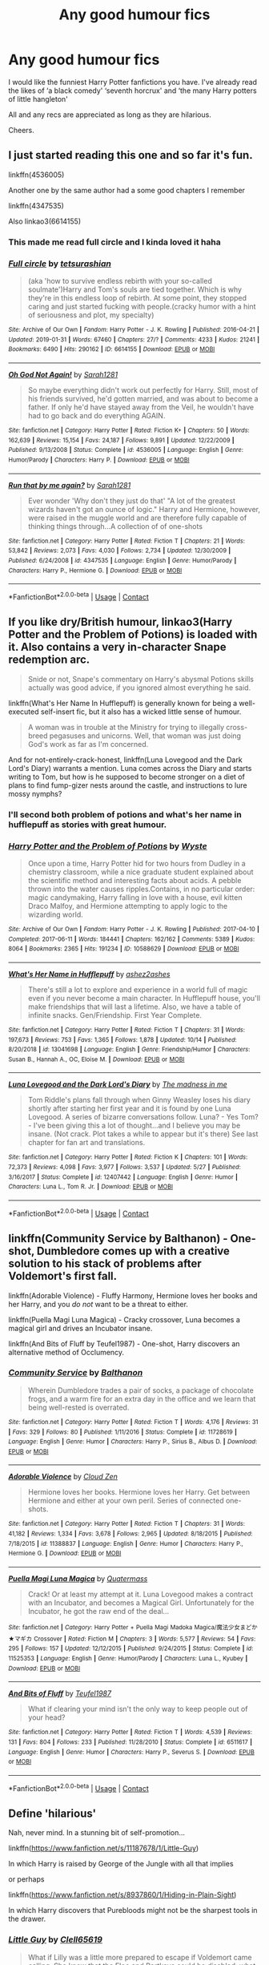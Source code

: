 #+TITLE: Any good humour fics

* Any good humour fics
:PROPERTIES:
:Author: lalalegion
:Score: 10
:DateUnix: 1603916163.0
:DateShort: 2020-Oct-28
:FlairText: Recommendation
:END:
I would like the funniest Harry Potter fanfictions you have. I've already read the likes of ‘a black comedy' ‘seventh horcrux' and ‘the many Harry potters of little hangleton'

All and any recs are appreciated as long as they are hilarious.

Cheers.


** I just started reading this one and so far it's fun.

linkffn(4536005)

Another one by the same author had a some good chapters I remember

linkffn(4347535)

Also linkao3(6614155)
:PROPERTIES:
:Author: edible_paint
:Score: 4
:DateUnix: 1603917746.0
:DateShort: 2020-Oct-29
:END:

*** This made me read full circle and I kinda loved it haha
:PROPERTIES:
:Author: kalondev
:Score: 2
:DateUnix: 1605677418.0
:DateShort: 2020-Nov-18
:END:


*** [[https://archiveofourown.org/works/6614155][*/Full circle/*]] by [[https://www.archiveofourown.org/users/tetsurashian/pseuds/tetsurashian][/tetsurashian/]]

#+begin_quote
  (aka 'how to survive endless rebirth with your so-called soulmate')Harry and Tom's souls are tied together. Which is why they're in this endless loop of rebirth. At some point, they stopped caring and just started fucking with people.(cracky humor with a hint of seriousness and plot, my specialty)
#+end_quote

^{/Site/:} ^{Archive} ^{of} ^{Our} ^{Own} ^{*|*} ^{/Fandom/:} ^{Harry} ^{Potter} ^{-} ^{J.} ^{K.} ^{Rowling} ^{*|*} ^{/Published/:} ^{2016-04-21} ^{*|*} ^{/Updated/:} ^{2019-01-31} ^{*|*} ^{/Words/:} ^{67460} ^{*|*} ^{/Chapters/:} ^{27/?} ^{*|*} ^{/Comments/:} ^{4233} ^{*|*} ^{/Kudos/:} ^{21241} ^{*|*} ^{/Bookmarks/:} ^{6490} ^{*|*} ^{/Hits/:} ^{290162} ^{*|*} ^{/ID/:} ^{6614155} ^{*|*} ^{/Download/:} ^{[[https://archiveofourown.org/downloads/6614155/Full%20circle.epub?updated_at=1602591068][EPUB]]} ^{or} ^{[[https://archiveofourown.org/downloads/6614155/Full%20circle.mobi?updated_at=1602591068][MOBI]]}

--------------

[[https://www.fanfiction.net/s/4536005/1/][*/Oh God Not Again!/*]] by [[https://www.fanfiction.net/u/674180/Sarah1281][/Sarah1281/]]

#+begin_quote
  So maybe everything didn't work out perfectly for Harry. Still, most of his friends survived, he'd gotten married, and was about to become a father. If only he'd have stayed away from the Veil, he wouldn't have had to go back and do everything AGAIN.
#+end_quote

^{/Site/:} ^{fanfiction.net} ^{*|*} ^{/Category/:} ^{Harry} ^{Potter} ^{*|*} ^{/Rated/:} ^{Fiction} ^{K+} ^{*|*} ^{/Chapters/:} ^{50} ^{*|*} ^{/Words/:} ^{162,639} ^{*|*} ^{/Reviews/:} ^{15,154} ^{*|*} ^{/Favs/:} ^{24,187} ^{*|*} ^{/Follows/:} ^{9,891} ^{*|*} ^{/Updated/:} ^{12/22/2009} ^{*|*} ^{/Published/:} ^{9/13/2008} ^{*|*} ^{/Status/:} ^{Complete} ^{*|*} ^{/id/:} ^{4536005} ^{*|*} ^{/Language/:} ^{English} ^{*|*} ^{/Genre/:} ^{Humor/Parody} ^{*|*} ^{/Characters/:} ^{Harry} ^{P.} ^{*|*} ^{/Download/:} ^{[[http://www.ff2ebook.com/old/ffn-bot/index.php?id=4536005&source=ff&filetype=epub][EPUB]]} ^{or} ^{[[http://www.ff2ebook.com/old/ffn-bot/index.php?id=4536005&source=ff&filetype=mobi][MOBI]]}

--------------

[[https://www.fanfiction.net/s/4347535/1/][*/Run that by me again?/*]] by [[https://www.fanfiction.net/u/674180/Sarah1281][/Sarah1281/]]

#+begin_quote
  Ever wonder 'Why don't they just do that' "A lot of the greatest wizards haven't got an ounce of logic." Harry and Hermione, however, were raised in the muggle world and are therefore fully capable of thinking things through...A collection of of one-shots
#+end_quote

^{/Site/:} ^{fanfiction.net} ^{*|*} ^{/Category/:} ^{Harry} ^{Potter} ^{*|*} ^{/Rated/:} ^{Fiction} ^{T} ^{*|*} ^{/Chapters/:} ^{21} ^{*|*} ^{/Words/:} ^{53,842} ^{*|*} ^{/Reviews/:} ^{2,073} ^{*|*} ^{/Favs/:} ^{4,030} ^{*|*} ^{/Follows/:} ^{2,734} ^{*|*} ^{/Updated/:} ^{12/30/2009} ^{*|*} ^{/Published/:} ^{6/24/2008} ^{*|*} ^{/id/:} ^{4347535} ^{*|*} ^{/Language/:} ^{English} ^{*|*} ^{/Genre/:} ^{Humor/Parody} ^{*|*} ^{/Characters/:} ^{Harry} ^{P.,} ^{Hermione} ^{G.} ^{*|*} ^{/Download/:} ^{[[http://www.ff2ebook.com/old/ffn-bot/index.php?id=4347535&source=ff&filetype=epub][EPUB]]} ^{or} ^{[[http://www.ff2ebook.com/old/ffn-bot/index.php?id=4347535&source=ff&filetype=mobi][MOBI]]}

--------------

*FanfictionBot*^{2.0.0-beta} | [[https://github.com/FanfictionBot/reddit-ffn-bot/wiki/Usage][Usage]] | [[https://www.reddit.com/message/compose?to=tusing][Contact]]
:PROPERTIES:
:Author: FanfictionBot
:Score: 1
:DateUnix: 1603917764.0
:DateShort: 2020-Oct-29
:END:


** If you like dry/British humour, linkao3(Harry Potter and the Problem of Potions) is loaded with it. Also contains a very in-character Snape redemption arc.

#+begin_quote
  Snide or not, Snape's commentary on Harry's abysmal Potions skills actually was good advice, if you ignored almost everything he said.
#+end_quote

linkffn(What's Her Name In Hufflepuff) is generally known for being a well-executed self-insert fic, but it also has a wicked little sense of humour.

#+begin_quote
  A woman was in trouble at the Ministry for trying to illegally cross-breed pegasuses and unicorns. Well, that woman was just doing God's work as far as I'm concerned.
#+end_quote

And for not-entirely-crack-honest, linkffn(Luna Lovegood and the Dark Lord's Diary) warrants a mention. Luna comes across the Diary and starts writing to Tom, but how is he supposed to become stronger on a diet of plans to find fump-gizer nests around the castle, and instructions to lure mossy nymphs?
:PROPERTIES:
:Author: thrawnca
:Score: 4
:DateUnix: 1603971963.0
:DateShort: 2020-Oct-29
:END:

*** I'll second both problem of potions and what's her name in hufflepuff as stories with great humour.
:PROPERTIES:
:Author: wizzard-of-time
:Score: 2
:DateUnix: 1603974207.0
:DateShort: 2020-Oct-29
:END:


*** [[https://archiveofourown.org/works/10588629][*/Harry Potter and the Problem of Potions/*]] by [[https://www.archiveofourown.org/users/Wyste/pseuds/Wyste][/Wyste/]]

#+begin_quote
  Once upon a time, Harry Potter hid for two hours from Dudley in a chemistry classroom, while a nice graduate student explained about the scientific method and interesting facts about acids. A pebble thrown into the water causes ripples.Contains, in no particular order: magic candymaking, Harry falling in love with a house, evil kitten Draco Malfoy, and Hermione attempting to apply logic to the wizarding world.
#+end_quote

^{/Site/:} ^{Archive} ^{of} ^{Our} ^{Own} ^{*|*} ^{/Fandom/:} ^{Harry} ^{Potter} ^{-} ^{J.} ^{K.} ^{Rowling} ^{*|*} ^{/Published/:} ^{2017-04-10} ^{*|*} ^{/Completed/:} ^{2017-06-11} ^{*|*} ^{/Words/:} ^{184441} ^{*|*} ^{/Chapters/:} ^{162/162} ^{*|*} ^{/Comments/:} ^{5389} ^{*|*} ^{/Kudos/:} ^{8064} ^{*|*} ^{/Bookmarks/:} ^{2365} ^{*|*} ^{/Hits/:} ^{191234} ^{*|*} ^{/ID/:} ^{10588629} ^{*|*} ^{/Download/:} ^{[[https://archiveofourown.org/downloads/10588629/Harry%20Potter%20and%20the.epub?updated_at=1600872077][EPUB]]} ^{or} ^{[[https://archiveofourown.org/downloads/10588629/Harry%20Potter%20and%20the.mobi?updated_at=1600872077][MOBI]]}

--------------

[[https://www.fanfiction.net/s/13041698/1/][*/What's Her Name in Hufflepuff/*]] by [[https://www.fanfiction.net/u/12472/ashez2ashes][/ashez2ashes/]]

#+begin_quote
  There's still a lot to explore and experience in a world full of magic even if you never become a main character. In Hufflepuff house, you'll make friendships that will last a lifetime. Also, we have a table of infinite snacks. Gen/Friendship. First Year Complete.
#+end_quote

^{/Site/:} ^{fanfiction.net} ^{*|*} ^{/Category/:} ^{Harry} ^{Potter} ^{*|*} ^{/Rated/:} ^{Fiction} ^{T} ^{*|*} ^{/Chapters/:} ^{31} ^{*|*} ^{/Words/:} ^{197,673} ^{*|*} ^{/Reviews/:} ^{753} ^{*|*} ^{/Favs/:} ^{1,365} ^{*|*} ^{/Follows/:} ^{1,878} ^{*|*} ^{/Updated/:} ^{10/14} ^{*|*} ^{/Published/:} ^{8/20/2018} ^{*|*} ^{/id/:} ^{13041698} ^{*|*} ^{/Language/:} ^{English} ^{*|*} ^{/Genre/:} ^{Friendship/Humor} ^{*|*} ^{/Characters/:} ^{Susan} ^{B.,} ^{Hannah} ^{A.,} ^{OC,} ^{Eloise} ^{M.} ^{*|*} ^{/Download/:} ^{[[http://www.ff2ebook.com/old/ffn-bot/index.php?id=13041698&source=ff&filetype=epub][EPUB]]} ^{or} ^{[[http://www.ff2ebook.com/old/ffn-bot/index.php?id=13041698&source=ff&filetype=mobi][MOBI]]}

--------------

[[https://www.fanfiction.net/s/12407442/1/][*/Luna Lovegood and the Dark Lord's Diary/*]] by [[https://www.fanfiction.net/u/6415261/The-madness-in-me][/The madness in me/]]

#+begin_quote
  Tom Riddle's plans fall through when Ginny Weasley loses his diary shortly after starting her first year and it is found by one Luna Lovegood. A series of bizarre conversations follow. Luna? - Yes Tom? - I've been giving this a lot of thought...and I believe you may be insane. (Not crack. Plot takes a while to appear but it's there) See last chapter for fan art and translations.
#+end_quote

^{/Site/:} ^{fanfiction.net} ^{*|*} ^{/Category/:} ^{Harry} ^{Potter} ^{*|*} ^{/Rated/:} ^{Fiction} ^{K} ^{*|*} ^{/Chapters/:} ^{101} ^{*|*} ^{/Words/:} ^{72,373} ^{*|*} ^{/Reviews/:} ^{4,098} ^{*|*} ^{/Favs/:} ^{3,977} ^{*|*} ^{/Follows/:} ^{3,537} ^{*|*} ^{/Updated/:} ^{5/27} ^{*|*} ^{/Published/:} ^{3/16/2017} ^{*|*} ^{/Status/:} ^{Complete} ^{*|*} ^{/id/:} ^{12407442} ^{*|*} ^{/Language/:} ^{English} ^{*|*} ^{/Genre/:} ^{Humor} ^{*|*} ^{/Characters/:} ^{Luna} ^{L.,} ^{Tom} ^{R.} ^{Jr.} ^{*|*} ^{/Download/:} ^{[[http://www.ff2ebook.com/old/ffn-bot/index.php?id=12407442&source=ff&filetype=epub][EPUB]]} ^{or} ^{[[http://www.ff2ebook.com/old/ffn-bot/index.php?id=12407442&source=ff&filetype=mobi][MOBI]]}

--------------

*FanfictionBot*^{2.0.0-beta} | [[https://github.com/FanfictionBot/reddit-ffn-bot/wiki/Usage][Usage]] | [[https://www.reddit.com/message/compose?to=tusing][Contact]]
:PROPERTIES:
:Author: FanfictionBot
:Score: 1
:DateUnix: 1603971995.0
:DateShort: 2020-Oct-29
:END:


** linkffn(Community Service by Balthanon) - One-shot, Dumbledore comes up with a creative solution to his stack of problems after Voldemort's first fall.

linkffn(Adorable Violence) - Fluffy Harmony, Hermione loves her books and her Harry, and you /do not/ want to be a threat to either.

linkffn(Puella Magi Luna Magica) - Cracky crossover, Luna becomes a magical girl and drives an Incubator insane.

linkffn(And Bits of Fluff by Teufel1987) - One-shot, Harry discovers an alternative method of Occlumency.
:PROPERTIES:
:Author: WhosThisGeek
:Score: 3
:DateUnix: 1603935292.0
:DateShort: 2020-Oct-29
:END:

*** [[https://www.fanfiction.net/s/11728619/1/][*/Community Service/*]] by [[https://www.fanfiction.net/u/1833095/Balthanon][/Balthanon/]]

#+begin_quote
  Wherein Dumbledore trades a pair of socks, a package of chocolate frogs, and a warm fire for an extra day in the office and we learn that being well-rested is overrated.
#+end_quote

^{/Site/:} ^{fanfiction.net} ^{*|*} ^{/Category/:} ^{Harry} ^{Potter} ^{*|*} ^{/Rated/:} ^{Fiction} ^{T} ^{*|*} ^{/Words/:} ^{4,176} ^{*|*} ^{/Reviews/:} ^{31} ^{*|*} ^{/Favs/:} ^{329} ^{*|*} ^{/Follows/:} ^{80} ^{*|*} ^{/Published/:} ^{1/11/2016} ^{*|*} ^{/Status/:} ^{Complete} ^{*|*} ^{/id/:} ^{11728619} ^{*|*} ^{/Language/:} ^{English} ^{*|*} ^{/Genre/:} ^{Humor} ^{*|*} ^{/Characters/:} ^{Harry} ^{P.,} ^{Sirius} ^{B.,} ^{Albus} ^{D.} ^{*|*} ^{/Download/:} ^{[[http://www.ff2ebook.com/old/ffn-bot/index.php?id=11728619&source=ff&filetype=epub][EPUB]]} ^{or} ^{[[http://www.ff2ebook.com/old/ffn-bot/index.php?id=11728619&source=ff&filetype=mobi][MOBI]]}

--------------

[[https://www.fanfiction.net/s/11388837/1/][*/Adorable Violence/*]] by [[https://www.fanfiction.net/u/894440/Cloud-Zen][/Cloud Zen/]]

#+begin_quote
  Hermione loves her books. Hermione loves her Harry. Get between Hermione and either at your own peril. Series of connected one-shots.
#+end_quote

^{/Site/:} ^{fanfiction.net} ^{*|*} ^{/Category/:} ^{Harry} ^{Potter} ^{*|*} ^{/Rated/:} ^{Fiction} ^{T} ^{*|*} ^{/Chapters/:} ^{31} ^{*|*} ^{/Words/:} ^{41,182} ^{*|*} ^{/Reviews/:} ^{1,334} ^{*|*} ^{/Favs/:} ^{3,678} ^{*|*} ^{/Follows/:} ^{2,965} ^{*|*} ^{/Updated/:} ^{8/18/2015} ^{*|*} ^{/Published/:} ^{7/18/2015} ^{*|*} ^{/id/:} ^{11388837} ^{*|*} ^{/Language/:} ^{English} ^{*|*} ^{/Genre/:} ^{Humor} ^{*|*} ^{/Characters/:} ^{Harry} ^{P.,} ^{Hermione} ^{G.} ^{*|*} ^{/Download/:} ^{[[http://www.ff2ebook.com/old/ffn-bot/index.php?id=11388837&source=ff&filetype=epub][EPUB]]} ^{or} ^{[[http://www.ff2ebook.com/old/ffn-bot/index.php?id=11388837&source=ff&filetype=mobi][MOBI]]}

--------------

[[https://www.fanfiction.net/s/11525353/1/][*/Puella Magi Luna Magica/*]] by [[https://www.fanfiction.net/u/6716408/Quatermass][/Quatermass/]]

#+begin_quote
  Crack! Or at least my attempt at it. Luna Lovegood makes a contract with an Incubator, and becomes a Magical Girl. Unfortunately for the Incubator, he got the raw end of the deal...
#+end_quote

^{/Site/:} ^{fanfiction.net} ^{*|*} ^{/Category/:} ^{Harry} ^{Potter} ^{+} ^{Puella} ^{Magi} ^{Madoka} ^{Magica/魔法少女まどか★マギカ} ^{Crossover} ^{*|*} ^{/Rated/:} ^{Fiction} ^{M} ^{*|*} ^{/Chapters/:} ^{3} ^{*|*} ^{/Words/:} ^{5,577} ^{*|*} ^{/Reviews/:} ^{54} ^{*|*} ^{/Favs/:} ^{295} ^{*|*} ^{/Follows/:} ^{157} ^{*|*} ^{/Updated/:} ^{12/12/2015} ^{*|*} ^{/Published/:} ^{9/24/2015} ^{*|*} ^{/Status/:} ^{Complete} ^{*|*} ^{/id/:} ^{11525353} ^{*|*} ^{/Language/:} ^{English} ^{*|*} ^{/Genre/:} ^{Humor/Parody} ^{*|*} ^{/Characters/:} ^{Luna} ^{L.,} ^{Kyubey} ^{*|*} ^{/Download/:} ^{[[http://www.ff2ebook.com/old/ffn-bot/index.php?id=11525353&source=ff&filetype=epub][EPUB]]} ^{or} ^{[[http://www.ff2ebook.com/old/ffn-bot/index.php?id=11525353&source=ff&filetype=mobi][MOBI]]}

--------------

[[https://www.fanfiction.net/s/6511617/1/][*/And Bits of Fluff/*]] by [[https://www.fanfiction.net/u/1729392/Teufel1987][/Teufel1987/]]

#+begin_quote
  What if clearing your mind isn't the only way to keep people out of your head?
#+end_quote

^{/Site/:} ^{fanfiction.net} ^{*|*} ^{/Category/:} ^{Harry} ^{Potter} ^{*|*} ^{/Rated/:} ^{Fiction} ^{T} ^{*|*} ^{/Words/:} ^{4,539} ^{*|*} ^{/Reviews/:} ^{131} ^{*|*} ^{/Favs/:} ^{804} ^{*|*} ^{/Follows/:} ^{233} ^{*|*} ^{/Published/:} ^{11/28/2010} ^{*|*} ^{/Status/:} ^{Complete} ^{*|*} ^{/id/:} ^{6511617} ^{*|*} ^{/Language/:} ^{English} ^{*|*} ^{/Genre/:} ^{Humor} ^{*|*} ^{/Characters/:} ^{Harry} ^{P.,} ^{Severus} ^{S.} ^{*|*} ^{/Download/:} ^{[[http://www.ff2ebook.com/old/ffn-bot/index.php?id=6511617&source=ff&filetype=epub][EPUB]]} ^{or} ^{[[http://www.ff2ebook.com/old/ffn-bot/index.php?id=6511617&source=ff&filetype=mobi][MOBI]]}

--------------

*FanfictionBot*^{2.0.0-beta} | [[https://github.com/FanfictionBot/reddit-ffn-bot/wiki/Usage][Usage]] | [[https://www.reddit.com/message/compose?to=tusing][Contact]]
:PROPERTIES:
:Author: FanfictionBot
:Score: 1
:DateUnix: 1603935329.0
:DateShort: 2020-Oct-29
:END:


** Define 'hilarious'

Nah, never mind. In a stunning bit of self-promotion...

linkffn([[https://www.fanfiction.net/s/11187678/1/Little-Guy]])

In which Harry is raised by George of the Jungle with all that implies

or perhaps

linkffn([[https://www.fanfiction.net/s/8937860/1/Hiding-in-Plain-Sight]])

In which Harry discovers that Purebloods might not be the sharpest tools in the drawer.
:PROPERTIES:
:Author: Clell65619
:Score: 3
:DateUnix: 1603944422.0
:DateShort: 2020-Oct-29
:END:

*** [[https://www.fanfiction.net/s/11187678/1/][*/Little Guy/*]] by [[https://www.fanfiction.net/u/1298529/Clell65619][/Clell65619/]]

#+begin_quote
  What if Lilly was a little more prepared to escape if Voldemort came calling. She knew that the Floo and Portkeys could be disabled, what if she had found a back door? Just a silly little story of a somewhat different Harry
#+end_quote

^{/Site/:} ^{fanfiction.net} ^{*|*} ^{/Category/:} ^{Harry} ^{Potter} ^{*|*} ^{/Rated/:} ^{Fiction} ^{K+} ^{*|*} ^{/Chapters/:} ^{5} ^{*|*} ^{/Words/:} ^{21,715} ^{*|*} ^{/Reviews/:} ^{1,070} ^{*|*} ^{/Favs/:} ^{3,061} ^{*|*} ^{/Follows/:} ^{1,516} ^{*|*} ^{/Updated/:} ^{7/9/2015} ^{*|*} ^{/Published/:} ^{4/15/2015} ^{*|*} ^{/Status/:} ^{Complete} ^{*|*} ^{/id/:} ^{11187678} ^{*|*} ^{/Language/:} ^{English} ^{*|*} ^{/Genre/:} ^{Humor/Parody} ^{*|*} ^{/Download/:} ^{[[http://www.ff2ebook.com/old/ffn-bot/index.php?id=11187678&source=ff&filetype=epub][EPUB]]} ^{or} ^{[[http://www.ff2ebook.com/old/ffn-bot/index.php?id=11187678&source=ff&filetype=mobi][MOBI]]}

--------------

[[https://www.fanfiction.net/s/8937860/1/][*/Hiding in Plain Sight/*]] by [[https://www.fanfiction.net/u/1298529/Clell65619][/Clell65619/]]

#+begin_quote
  The summer prior to 6th year Harry deals with Tom in a decisive, if accidental manner. That summer Harry gets a girl friend in Susan Bones, and sets about some self improvement. It is after this change to himself he discovers something a bit disturbing about the Wizarding World, something that Hermione Granger is determined to use to her advantage.
#+end_quote

^{/Site/:} ^{fanfiction.net} ^{*|*} ^{/Category/:} ^{Harry} ^{Potter} ^{*|*} ^{/Rated/:} ^{Fiction} ^{T} ^{*|*} ^{/Words/:} ^{10,665} ^{*|*} ^{/Reviews/:} ^{591} ^{*|*} ^{/Favs/:} ^{4,698} ^{*|*} ^{/Follows/:} ^{1,420} ^{*|*} ^{/Published/:} ^{1/23/2013} ^{*|*} ^{/Status/:} ^{Complete} ^{*|*} ^{/id/:} ^{8937860} ^{*|*} ^{/Language/:} ^{English} ^{*|*} ^{/Genre/:} ^{Humor/Adventure} ^{*|*} ^{/Characters/:} ^{Harry} ^{P.,} ^{Susan} ^{B.} ^{*|*} ^{/Download/:} ^{[[http://www.ff2ebook.com/old/ffn-bot/index.php?id=8937860&source=ff&filetype=epub][EPUB]]} ^{or} ^{[[http://www.ff2ebook.com/old/ffn-bot/index.php?id=8937860&source=ff&filetype=mobi][MOBI]]}

--------------

*FanfictionBot*^{2.0.0-beta} | [[https://github.com/FanfictionBot/reddit-ffn-bot/wiki/Usage][Usage]] | [[https://www.reddit.com/message/compose?to=tusing][Contact]]
:PROPERTIES:
:Author: FanfictionBot
:Score: 1
:DateUnix: 1603944451.0
:DateShort: 2020-Oct-29
:END:


*** I will agree that Hiding In Plain Sight is properly hilarious. One of the few fics that I remember despite not having read it in a long time.
:PROPERTIES:
:Author: Solo_is_my_copliot
:Score: 1
:DateUnix: 1603998134.0
:DateShort: 2020-Oct-29
:END:


** linkffn(13721427) [[https://www.fanfiction.net/s/13721427/1/Bad-Education][Bad Education]] - Tom Riddle gets the teaching job and it's not exactly what he had envisaged

linkao3(22103842) [[https://archiveofourown.org/works/22103842/chapters/52754038][Dear Mum]] - the Weasley kids write home to mum

linkao3(638325) [[https://archiveofourown.org/works/638325][Romance of the Age]] - pureblood society drama, Evelyn Waugh pastiche
:PROPERTIES:
:Author: unspeakable3
:Score: 5
:DateUnix: 1603920367.0
:DateShort: 2020-Oct-29
:END:

*** [[https://archiveofourown.org/works/22103842][*/Dear Mum/*]] by [[https://www.archiveofourown.org/users/Sadsnail/pseuds/Sadsnail][/Sadsnail/]]

#+begin_quote
  Hogwarts school year as seen through letters from the Weasley siblings to Molly. It is Ron's first year. The twins are busy enjoying school. Percy tries to be perfect.
#+end_quote

^{/Site/:} ^{Archive} ^{of} ^{Our} ^{Own} ^{*|*} ^{/Fandom/:} ^{Harry} ^{Potter} ^{-} ^{J.} ^{K.} ^{Rowling} ^{*|*} ^{/Published/:} ^{2020-01-03} ^{*|*} ^{/Completed/:} ^{2020-01-19} ^{*|*} ^{/Words/:} ^{6507} ^{*|*} ^{/Chapters/:} ^{13/13} ^{*|*} ^{/Comments/:} ^{92} ^{*|*} ^{/Kudos/:} ^{89} ^{*|*} ^{/Bookmarks/:} ^{15} ^{*|*} ^{/Hits/:} ^{839} ^{*|*} ^{/ID/:} ^{22103842} ^{*|*} ^{/Download/:} ^{[[https://archiveofourown.org/downloads/22103842/Dear%20Mum.epub?updated_at=1595118663][EPUB]]} ^{or} ^{[[https://archiveofourown.org/downloads/22103842/Dear%20Mum.mobi?updated_at=1595118663][MOBI]]}

--------------

[[https://archiveofourown.org/works/638325][*/Romance of the Age/*]] by [[https://www.archiveofourown.org/users/nimmieamee/pseuds/nimmieamee][/nimmieamee/]]

#+begin_quote
  The rise of Severus Snape, who was born miserable and low and had nowhere to go, really, but up.
#+end_quote

^{/Site/:} ^{Archive} ^{of} ^{Our} ^{Own} ^{*|*} ^{/Fandom/:} ^{Harry} ^{Potter} ^{-} ^{J.} ^{K.} ^{Rowling} ^{*|*} ^{/Published/:} ^{2013-01-14} ^{*|*} ^{/Words/:} ^{22745} ^{*|*} ^{/Chapters/:} ^{1/1} ^{*|*} ^{/Comments/:} ^{69} ^{*|*} ^{/Kudos/:} ^{273} ^{*|*} ^{/Bookmarks/:} ^{117} ^{*|*} ^{/Hits/:} ^{9832} ^{*|*} ^{/ID/:} ^{638325} ^{*|*} ^{/Download/:} ^{[[https://archiveofourown.org/downloads/638325/Romance%20of%20the%20Age.epub?updated_at=1404337706][EPUB]]} ^{or} ^{[[https://archiveofourown.org/downloads/638325/Romance%20of%20the%20Age.mobi?updated_at=1404337706][MOBI]]}

--------------

[[https://www.fanfiction.net/s/13721427/1/][*/Bad Education/*]] by [[https://www.fanfiction.net/u/1386975/magicspacehole][/magicspacehole/]]

#+begin_quote
  What he had pictured in his head when he'd first thought of teaching were long, sweeping orations, students hanging on his every word, young minds being taken in and inspired by his message. What he did not fully consider, however, was that he would actually have to teach. (In which Tom Riddle begins teaching at Hogwarts and realizes just what a horribly stupid idea it was.)
#+end_quote

^{/Site/:} ^{fanfiction.net} ^{*|*} ^{/Category/:} ^{Harry} ^{Potter} ^{*|*} ^{/Rated/:} ^{Fiction} ^{T} ^{*|*} ^{/Chapters/:} ^{2} ^{*|*} ^{/Words/:} ^{6,054} ^{*|*} ^{/Reviews/:} ^{8} ^{*|*} ^{/Favs/:} ^{5} ^{*|*} ^{/Follows/:} ^{9} ^{*|*} ^{/Published/:} ^{10/16} ^{*|*} ^{/id/:} ^{13721427} ^{*|*} ^{/Language/:} ^{English} ^{*|*} ^{/Genre/:} ^{Humor} ^{*|*} ^{/Characters/:} ^{Albus} ^{D.,} ^{Minerva} ^{M.,} ^{Tom} ^{R.} ^{Jr.} ^{*|*} ^{/Download/:} ^{[[http://www.ff2ebook.com/old/ffn-bot/index.php?id=13721427&source=ff&filetype=epub][EPUB]]} ^{or} ^{[[http://www.ff2ebook.com/old/ffn-bot/index.php?id=13721427&source=ff&filetype=mobi][MOBI]]}

--------------

*FanfictionBot*^{2.0.0-beta} | [[https://github.com/FanfictionBot/reddit-ffn-bot/wiki/Usage][Usage]] | [[https://www.reddit.com/message/compose?to=tusing][Contact]]
:PROPERTIES:
:Author: FanfictionBot
:Score: 3
:DateUnix: 1603920389.0
:DateShort: 2020-Oct-29
:END:


** *Through the Veil* - linkffn(13206329)\\
Harry and Ron devise a crackpot plan (that somehow works!) to go back in time. Pretty funny. Goes full-on crack in the epilogue. House Yeet represent!

*Back At Ya* - linkffn(11341834)\\
Harry summons a vengeance demon. Everything goes great.

*Itachi, Is That a Baby?* - linkffn(11634921)\\
Naruto parody/crack. Girl Tobi is the best.

*Gryffindors Never Die* - linkffn(6452481)\\
Bromance! Alcoholics mysteriously go back in time.

*Triwizard Tales* - linkffn(7594305)\\
Harry/Susan - Crack. The Triwizard goes in Harry's favor. He becomes godfather to a clutch of dragons.

*Coven of the Rose* - linkffn(2974749)\\
Harry becomes the Prank Lord with a house elf army.

*Reunion* - linkffn(4655545)\\
Harry/Susan/Luna/Hermione go back in time to fix everything. And to get Revenge. Humor/Crack

*Defendat erit scientia* - linkao3(22273192)\\
Petunia remarries to Mycroft Holmes (crossover). Pre-Hogwarts adventures of Harry, Hermione, and Dudley. Yes, Dudley is magical. Yes, Hermione has a Garden Gnome Army. Yes, said army has an airborne regiment. The grammar is a little wonky, but it's still readable.

*That Universe Over There* - linkao3(23702959)\\
MOD!Harry jumps universes. Appears in front of a girl on top of a school. Yoink. Yes, that's this Universe's analogue of him. He raises her. He's super powerful, has a bunch of lordships, and the goblins want to help him. What's wrong with this picture? He's antisocial, he wants to be left alone, and the Goblins smile all the time, which frankly scares him.
:PROPERTIES:
:Author: Nyanmaru_San
:Score: 2
:DateUnix: 1603928153.0
:DateShort: 2020-Oct-29
:END:

*** [[https://archiveofourown.org/works/22273192][*/Defendat erit scientia/*]] by [[https://www.archiveofourown.org/users/Pygmypuffonacid/pseuds/Pygmypuffonacid][/Pygmypuffonacid/]]

#+begin_quote
  Vernon Dursley died of a heart attack before Harry and Dudley turned three. Petunia in Desperation as she couldn't hold down a job at save her life remarried as quickly as possible , To the first decent man she could find. Fortunately, for both Dudley and Harry He was the least ordinary man alive.
#+end_quote

^{/Site/:} ^{Archive} ^{of} ^{Our} ^{Own} ^{*|*} ^{/Fandoms/:} ^{Sherlock} ^{<TV>,} ^{Harry} ^{Potter} ^{-} ^{J.} ^{K.} ^{Rowling,} ^{Doctor} ^{Who} ^{*|*} ^{/Published/:} ^{2020-01-28} ^{*|*} ^{/Updated/:} ^{2020-09-27} ^{*|*} ^{/Words/:} ^{75984} ^{*|*} ^{/Chapters/:} ^{66/88} ^{*|*} ^{/Comments/:} ^{223} ^{*|*} ^{/Kudos/:} ^{776} ^{*|*} ^{/Bookmarks/:} ^{225} ^{*|*} ^{/Hits/:} ^{24751} ^{*|*} ^{/ID/:} ^{22273192} ^{*|*} ^{/Download/:} ^{[[https://archiveofourown.org/downloads/22273192/Defendat%20erit%20scientia.epub?updated_at=1601249298][EPUB]]} ^{or} ^{[[https://archiveofourown.org/downloads/22273192/Defendat%20erit%20scientia.mobi?updated_at=1601249298][MOBI]]}

--------------

[[https://archiveofourown.org/works/23702959][*/That Universe Over There/*]] by [[https://www.archiveofourown.org/users/mytimeconsumingsidehobby/pseuds/mytimeconsumingsidehobby][/mytimeconsumingsidehobby/]]

#+begin_quote
  Finding himself in another universe, Harry makes the perfectly logical choice and adopts his younger self, destroys this world's leftover Voldie pieces, and tries his best to avoid happy goblins.
#+end_quote

^{/Site/:} ^{Archive} ^{of} ^{Our} ^{Own} ^{*|*} ^{/Fandom/:} ^{Harry} ^{Potter} ^{-} ^{J.} ^{K.} ^{Rowling} ^{*|*} ^{/Published/:} ^{2020-04-17} ^{*|*} ^{/Updated/:} ^{2020-10-16} ^{*|*} ^{/Words/:} ^{190397} ^{*|*} ^{/Chapters/:} ^{45/?} ^{*|*} ^{/Comments/:} ^{1155} ^{*|*} ^{/Kudos/:} ^{3242} ^{*|*} ^{/Bookmarks/:} ^{1047} ^{*|*} ^{/Hits/:} ^{118003} ^{*|*} ^{/ID/:} ^{23702959} ^{*|*} ^{/Download/:} ^{[[https://archiveofourown.org/downloads/23702959/That%20Universe%20Over%20There.epub?updated_at=1602822440][EPUB]]} ^{or} ^{[[https://archiveofourown.org/downloads/23702959/That%20Universe%20Over%20There.mobi?updated_at=1602822440][MOBI]]}

--------------

[[https://www.fanfiction.net/s/13206329/1/][*/Through the Veil/*]] by [[https://www.fanfiction.net/u/12022188/darienqmk][/darienqmk/]]

#+begin_quote
  Two alcoholic men decide to jump through the Veil. This takes them back to August 1st, 1993. They don't have much to lose, anyway - the only thing left to do is to go around and piss everyone off, true Marauder fashion. So they do exactly that.
#+end_quote

^{/Site/:} ^{fanfiction.net} ^{*|*} ^{/Category/:} ^{Harry} ^{Potter} ^{*|*} ^{/Rated/:} ^{Fiction} ^{T} ^{*|*} ^{/Chapters/:} ^{20} ^{*|*} ^{/Words/:} ^{115,525} ^{*|*} ^{/Reviews/:} ^{219} ^{*|*} ^{/Favs/:} ^{871} ^{*|*} ^{/Follows/:} ^{702} ^{*|*} ^{/Updated/:} ^{6/13/2019} ^{*|*} ^{/Published/:} ^{2/13/2019} ^{*|*} ^{/Status/:} ^{Complete} ^{*|*} ^{/id/:} ^{13206329} ^{*|*} ^{/Language/:} ^{English} ^{*|*} ^{/Genre/:} ^{Adventure/Humor} ^{*|*} ^{/Characters/:} ^{Harry} ^{P.,} ^{Ron} ^{W.} ^{*|*} ^{/Download/:} ^{[[http://www.ff2ebook.com/old/ffn-bot/index.php?id=13206329&source=ff&filetype=epub][EPUB]]} ^{or} ^{[[http://www.ff2ebook.com/old/ffn-bot/index.php?id=13206329&source=ff&filetype=mobi][MOBI]]}

--------------

[[https://www.fanfiction.net/s/11341834/1/][*/Back At Ya/*]] by [[https://www.fanfiction.net/u/972483/Fairywm][/Fairywm/]]

#+begin_quote
  With one simple wish to a vengeance demon and Harry gets some of his own back. Response to Scott the Wanderer's challenge, When Harry met Hallie!
#+end_quote

^{/Site/:} ^{fanfiction.net} ^{*|*} ^{/Category/:} ^{Harry} ^{Potter} ^{+} ^{Buffy:} ^{The} ^{Vampire} ^{Slayer} ^{Crossover} ^{*|*} ^{/Rated/:} ^{Fiction} ^{T} ^{*|*} ^{/Chapters/:} ^{9} ^{*|*} ^{/Words/:} ^{32,136} ^{*|*} ^{/Reviews/:} ^{330} ^{*|*} ^{/Favs/:} ^{1,609} ^{*|*} ^{/Follows/:} ^{780} ^{*|*} ^{/Updated/:} ^{12/21/2015} ^{*|*} ^{/Published/:} ^{6/27/2015} ^{*|*} ^{/Status/:} ^{Complete} ^{*|*} ^{/id/:} ^{11341834} ^{*|*} ^{/Language/:} ^{English} ^{*|*} ^{/Genre/:} ^{Parody/Humor} ^{*|*} ^{/Characters/:} ^{<Harry} ^{P.,} ^{Fleur} ^{D.>} ^{Halfrek} ^{*|*} ^{/Download/:} ^{[[http://www.ff2ebook.com/old/ffn-bot/index.php?id=11341834&source=ff&filetype=epub][EPUB]]} ^{or} ^{[[http://www.ff2ebook.com/old/ffn-bot/index.php?id=11341834&source=ff&filetype=mobi][MOBI]]}

--------------

[[https://www.fanfiction.net/s/11634921/1/][*/Itachi, Is That A Baby?/*]] by [[https://www.fanfiction.net/u/7288663/SpoonandJohn][/SpoonandJohn/]]

#+begin_quote
  Petunia performs a bit of accidental magic. It says something about her parenting that Uchiha Itachi is considered a better prospect for raising a child. Young Hari is raised by one of the most infamous nukenin of all time and a cadre of "Uncles" whose cumulative effect is very . . . prominent. And someone had the bright idea to bring him back to England. Merlin help them all.
#+end_quote

^{/Site/:} ^{fanfiction.net} ^{*|*} ^{/Category/:} ^{Harry} ^{Potter} ^{+} ^{Naruto} ^{Crossover} ^{*|*} ^{/Rated/:} ^{Fiction} ^{M} ^{*|*} ^{/Chapters/:} ^{102} ^{*|*} ^{/Words/:} ^{314,960} ^{*|*} ^{/Reviews/:} ^{7,859} ^{*|*} ^{/Favs/:} ^{10,919} ^{*|*} ^{/Follows/:} ^{11,395} ^{*|*} ^{/Updated/:} ^{1/21} ^{*|*} ^{/Published/:} ^{11/25/2015} ^{*|*} ^{/id/:} ^{11634921} ^{*|*} ^{/Language/:} ^{English} ^{*|*} ^{/Genre/:} ^{Humor/Adventure} ^{*|*} ^{/Characters/:} ^{Harry} ^{P.,} ^{Albus} ^{D.,} ^{Itachi} ^{U.} ^{*|*} ^{/Download/:} ^{[[http://www.ff2ebook.com/old/ffn-bot/index.php?id=11634921&source=ff&filetype=epub][EPUB]]} ^{or} ^{[[http://www.ff2ebook.com/old/ffn-bot/index.php?id=11634921&source=ff&filetype=mobi][MOBI]]}

--------------

[[https://www.fanfiction.net/s/6452481/1/][*/Gryffindors Never Die/*]] by [[https://www.fanfiction.net/u/1004602/ChipmonkOnSpeed][/ChipmonkOnSpeed/]]

#+begin_quote
  Harry and Ron, both 58 and both alcoholics, are sent back to their 4th year and given a chance to do everything again. Will they be able to do it right this time? Or will history repeat itself? Canon to Epilogue, then not so much... (Reworked)
#+end_quote

^{/Site/:} ^{fanfiction.net} ^{*|*} ^{/Category/:} ^{Harry} ^{Potter} ^{*|*} ^{/Rated/:} ^{Fiction} ^{M} ^{*|*} ^{/Chapters/:} ^{18} ^{*|*} ^{/Words/:} ^{74,394} ^{*|*} ^{/Reviews/:} ^{725} ^{*|*} ^{/Favs/:} ^{3,797} ^{*|*} ^{/Follows/:} ^{1,188} ^{*|*} ^{/Updated/:} ^{12/29/2010} ^{*|*} ^{/Published/:} ^{11/4/2010} ^{*|*} ^{/Status/:} ^{Complete} ^{*|*} ^{/id/:} ^{6452481} ^{*|*} ^{/Language/:} ^{English} ^{*|*} ^{/Genre/:} ^{Humor/Friendship} ^{*|*} ^{/Characters/:} ^{Harry} ^{P.,} ^{Ron} ^{W.} ^{*|*} ^{/Download/:} ^{[[http://www.ff2ebook.com/old/ffn-bot/index.php?id=6452481&source=ff&filetype=epub][EPUB]]} ^{or} ^{[[http://www.ff2ebook.com/old/ffn-bot/index.php?id=6452481&source=ff&filetype=mobi][MOBI]]}

--------------

[[https://www.fanfiction.net/s/7594305/1/][*/Triwizard Tales/*]] by [[https://www.fanfiction.net/u/1298529/Clell65619][/Clell65619/]]

#+begin_quote
  - At 14, Harry Potter really wasn't prepared for the Triwizard Tournament, but if he was forced to compete he was going to do his very best.
#+end_quote

^{/Site/:} ^{fanfiction.net} ^{*|*} ^{/Category/:} ^{Harry} ^{Potter} ^{*|*} ^{/Rated/:} ^{Fiction} ^{T} ^{*|*} ^{/Chapters/:} ^{6} ^{*|*} ^{/Words/:} ^{38,772} ^{*|*} ^{/Reviews/:} ^{1,614} ^{*|*} ^{/Favs/:} ^{7,449} ^{*|*} ^{/Follows/:} ^{2,797} ^{*|*} ^{/Updated/:} ^{1/11/2012} ^{*|*} ^{/Published/:} ^{11/29/2011} ^{*|*} ^{/Status/:} ^{Complete} ^{*|*} ^{/id/:} ^{7594305} ^{*|*} ^{/Language/:} ^{English} ^{*|*} ^{/Genre/:} ^{Humor/Adventure} ^{*|*} ^{/Characters/:} ^{Harry} ^{P.,} ^{Susan} ^{B.} ^{*|*} ^{/Download/:} ^{[[http://www.ff2ebook.com/old/ffn-bot/index.php?id=7594305&source=ff&filetype=epub][EPUB]]} ^{or} ^{[[http://www.ff2ebook.com/old/ffn-bot/index.php?id=7594305&source=ff&filetype=mobi][MOBI]]}

--------------

*FanfictionBot*^{2.0.0-beta} | [[https://github.com/FanfictionBot/reddit-ffn-bot/wiki/Usage][Usage]] | [[https://www.reddit.com/message/compose?to=tusing][Contact]]
:PROPERTIES:
:Author: FanfictionBot
:Score: 1
:DateUnix: 1603928180.0
:DateShort: 2020-Oct-29
:END:


** [deleted]
:PROPERTIES:
:Score: 2
:DateUnix: 1603929025.0
:DateShort: 2020-Oct-29
:END:

*** [[https://www.fanfiction.net/s/10685852/1/][*/On a Pale Horse/*]] by [[https://www.fanfiction.net/u/3305720/Hyliian][/Hyliian/]]

#+begin_quote
  AU. When Dumbledore tried to summon a hero from another world to deal with their Dark Lord problem, this probably wasn't what he had in mind. MoD!Harry, Godlike!Harry, Unhinged!Harry. Dumbledore bashing.
#+end_quote

^{/Site/:} ^{fanfiction.net} ^{*|*} ^{/Category/:} ^{Harry} ^{Potter} ^{*|*} ^{/Rated/:} ^{Fiction} ^{T} ^{*|*} ^{/Chapters/:} ^{25} ^{*|*} ^{/Words/:} ^{69,349} ^{*|*} ^{/Reviews/:} ^{4,783} ^{*|*} ^{/Favs/:} ^{14,022} ^{*|*} ^{/Follows/:} ^{15,148} ^{*|*} ^{/Updated/:} ^{8/26/2017} ^{*|*} ^{/Published/:} ^{9/11/2014} ^{*|*} ^{/id/:} ^{10685852} ^{*|*} ^{/Language/:} ^{English} ^{*|*} ^{/Genre/:} ^{Humor/Adventure} ^{*|*} ^{/Characters/:} ^{Harry} ^{P.} ^{*|*} ^{/Download/:} ^{[[http://www.ff2ebook.com/old/ffn-bot/index.php?id=10685852&source=ff&filetype=epub][EPUB]]} ^{or} ^{[[http://www.ff2ebook.com/old/ffn-bot/index.php?id=10685852&source=ff&filetype=mobi][MOBI]]}

--------------

*FanfictionBot*^{2.0.0-beta} | [[https://github.com/FanfictionBot/reddit-ffn-bot/wiki/Usage][Usage]] | [[https://www.reddit.com/message/compose?to=tusing][Contact]]
:PROPERTIES:
:Author: FanfictionBot
:Score: 1
:DateUnix: 1603929048.0
:DateShort: 2020-Oct-29
:END:


** I like these ones:

linkffn(The Statute of Not Needed by Lucillia)

linkffn(Honestly, Harry! by AvalonianDream)
:PROPERTIES:
:Author: jacdot
:Score: 2
:DateUnix: 1603957348.0
:DateShort: 2020-Oct-29
:END:

*** [[https://www.fanfiction.net/s/11816385/1/][*/The Statute of Not Needed/*]] by [[https://www.fanfiction.net/u/579283/Lucillia][/Lucillia/]]

#+begin_quote
  Ever since that day in 1973 when all eyes were on Magneto, a certain law pretty much became completely unnecessary. Unfortunately, the wizards didn't get the memo...
#+end_quote

^{/Site/:} ^{fanfiction.net} ^{*|*} ^{/Category/:} ^{Harry} ^{Potter} ^{+} ^{X-Men:} ^{The} ^{Movie} ^{Crossover} ^{*|*} ^{/Rated/:} ^{Fiction} ^{T} ^{*|*} ^{/Words/:} ^{1,647} ^{*|*} ^{/Reviews/:} ^{84} ^{*|*} ^{/Favs/:} ^{659} ^{*|*} ^{/Follows/:} ^{255} ^{*|*} ^{/Published/:} ^{2/28/2016} ^{*|*} ^{/Status/:} ^{Complete} ^{*|*} ^{/id/:} ^{11816385} ^{*|*} ^{/Language/:} ^{English} ^{*|*} ^{/Genre/:} ^{Humor} ^{*|*} ^{/Characters/:} ^{Harry} ^{P.,} ^{Ron} ^{W.,} ^{Nightcrawler} ^{*|*} ^{/Download/:} ^{[[http://www.ff2ebook.com/old/ffn-bot/index.php?id=11816385&source=ff&filetype=epub][EPUB]]} ^{or} ^{[[http://www.ff2ebook.com/old/ffn-bot/index.php?id=11816385&source=ff&filetype=mobi][MOBI]]}

--------------

[[https://www.fanfiction.net/s/9901496/1/][*/Honestly, Harry!/*]] by [[https://www.fanfiction.net/u/4792889/AvalonianDream][/AvalonianDream/]]

#+begin_quote
  Harry and Hermione exploit various aspects of magic as defined in fanfiction to achieve tremendous succes in stupidly easy ways.
#+end_quote

^{/Site/:} ^{fanfiction.net} ^{*|*} ^{/Category/:} ^{Harry} ^{Potter} ^{*|*} ^{/Rated/:} ^{Fiction} ^{K+} ^{*|*} ^{/Chapters/:} ^{3} ^{*|*} ^{/Words/:} ^{5,804} ^{*|*} ^{/Reviews/:} ^{193} ^{*|*} ^{/Favs/:} ^{1,653} ^{*|*} ^{/Follows/:} ^{1,342} ^{*|*} ^{/Updated/:} ^{1/12/2014} ^{*|*} ^{/Published/:} ^{12/5/2013} ^{*|*} ^{/id/:} ^{9901496} ^{*|*} ^{/Language/:} ^{English} ^{*|*} ^{/Genre/:} ^{Humor/Parody} ^{*|*} ^{/Characters/:} ^{Harry} ^{P.,} ^{Hermione} ^{G.} ^{*|*} ^{/Download/:} ^{[[http://www.ff2ebook.com/old/ffn-bot/index.php?id=9901496&source=ff&filetype=epub][EPUB]]} ^{or} ^{[[http://www.ff2ebook.com/old/ffn-bot/index.php?id=9901496&source=ff&filetype=mobi][MOBI]]}

--------------

*FanfictionBot*^{2.0.0-beta} | [[https://github.com/FanfictionBot/reddit-ffn-bot/wiki/Usage][Usage]] | [[https://www.reddit.com/message/compose?to=tusing][Contact]]
:PROPERTIES:
:Author: FanfictionBot
:Score: 1
:DateUnix: 1603957369.0
:DateShort: 2020-Oct-29
:END:


** - “Just a Random Tuesday... by Twisted Biscuit” linkffn(3124159) ... ancient, but so incredibly good.

- and just yesterday I have discovered “Si Vis Pacem, Para Bellum by Mister Cynical” linkffn(12302907), and it is just hillarious.
:PROPERTIES:
:Author: ceplma
:Score: 4
:DateUnix: 1603919798.0
:DateShort: 2020-Oct-29
:END:

*** Wow the author of that second one is... something else.
:PROPERTIES:
:Author: AskMeAboutKtizo
:Score: 2
:DateUnix: 1603934184.0
:DateShort: 2020-Oct-29
:END:

**** Yup, but he is not so stupid as he seems to be from the first few chapters. And yes, these notes are ... extensive. Or exhausting?
:PROPERTIES:
:Author: ceplma
:Score: 2
:DateUnix: 1603959770.0
:DateShort: 2020-Oct-29
:END:

***** Some of them are hilarious, but I did skip a few.
:PROPERTIES:
:Author: Solo_is_my_copliot
:Score: 1
:DateUnix: 1604020076.0
:DateShort: 2020-Oct-30
:END:


*** [[https://www.fanfiction.net/s/3124159/1/][*/Just a Random Tuesday.../*]] by [[https://www.fanfiction.net/u/957547/Twisted-Biscuit][/Twisted Biscuit/]]

#+begin_quote
  A VERY long Tuesday in the life of Minerva McGonagall. With rampant Umbridgeitis, uncooperative Slytherins, Ministry interventions, an absent Dumbledore and a schoolwide shortage of Hot Cocoa, it's a wonder she's as nice as she is.
#+end_quote

^{/Site/:} ^{fanfiction.net} ^{*|*} ^{/Category/:} ^{Harry} ^{Potter} ^{*|*} ^{/Rated/:} ^{Fiction} ^{K+} ^{*|*} ^{/Chapters/:} ^{3} ^{*|*} ^{/Words/:} ^{58,525} ^{*|*} ^{/Reviews/:} ^{527} ^{*|*} ^{/Favs/:} ^{2,470} ^{*|*} ^{/Follows/:} ^{462} ^{*|*} ^{/Updated/:} ^{10/1/2006} ^{*|*} ^{/Published/:} ^{8/26/2006} ^{*|*} ^{/Status/:} ^{Complete} ^{*|*} ^{/id/:} ^{3124159} ^{*|*} ^{/Language/:} ^{English} ^{*|*} ^{/Genre/:} ^{Humor} ^{*|*} ^{/Characters/:} ^{Minerva} ^{M.,} ^{Dolores} ^{U.} ^{*|*} ^{/Download/:} ^{[[http://www.ff2ebook.com/old/ffn-bot/index.php?id=3124159&source=ff&filetype=epub][EPUB]]} ^{or} ^{[[http://www.ff2ebook.com/old/ffn-bot/index.php?id=3124159&source=ff&filetype=mobi][MOBI]]}

--------------

[[https://www.fanfiction.net/s/12302907/1/][*/Si Vis Pacem, Para Bellum/*]] by [[https://www.fanfiction.net/u/221626/Mister-Cynical][/Mister Cynical/]]

#+begin_quote
  All they wanted was a normal school year and now they're willing to fight for it. An alternative take on the Trio's fourth year.
#+end_quote

^{/Site/:} ^{fanfiction.net} ^{*|*} ^{/Category/:} ^{Harry} ^{Potter} ^{*|*} ^{/Rated/:} ^{Fiction} ^{M} ^{*|*} ^{/Chapters/:} ^{27} ^{*|*} ^{/Words/:} ^{99,856} ^{*|*} ^{/Reviews/:} ^{859} ^{*|*} ^{/Favs/:} ^{2,171} ^{*|*} ^{/Follows/:} ^{2,492} ^{*|*} ^{/Updated/:} ^{10/2} ^{*|*} ^{/Published/:} ^{1/1/2017} ^{*|*} ^{/id/:} ^{12302907} ^{*|*} ^{/Language/:} ^{English} ^{*|*} ^{/Genre/:} ^{Humor/Adventure} ^{*|*} ^{/Download/:} ^{[[http://www.ff2ebook.com/old/ffn-bot/index.php?id=12302907&source=ff&filetype=epub][EPUB]]} ^{or} ^{[[http://www.ff2ebook.com/old/ffn-bot/index.php?id=12302907&source=ff&filetype=mobi][MOBI]]}

--------------

*FanfictionBot*^{2.0.0-beta} | [[https://github.com/FanfictionBot/reddit-ffn-bot/wiki/Usage][Usage]] | [[https://www.reddit.com/message/compose?to=tusing][Contact]]
:PROPERTIES:
:Author: FanfictionBot
:Score: 1
:DateUnix: 1603919820.0
:DateShort: 2020-Oct-29
:END:


*** Ooooh. These are great
:PROPERTIES:
:Author: edible_paint
:Score: 1
:DateUnix: 1603921090.0
:DateShort: 2020-Oct-29
:END:


** linkffn(Oh God Not Again) - A pretty amusing TimeTraveller!Harry fic
:PROPERTIES:
:Author: OptimusRatchet
:Score: 2
:DateUnix: 1603918491.0
:DateShort: 2020-Oct-29
:END:

*** [[https://www.fanfiction.net/s/4536005/1/][*/Oh God Not Again!/*]] by [[https://www.fanfiction.net/u/674180/Sarah1281][/Sarah1281/]]

#+begin_quote
  So maybe everything didn't work out perfectly for Harry. Still, most of his friends survived, he'd gotten married, and was about to become a father. If only he'd have stayed away from the Veil, he wouldn't have had to go back and do everything AGAIN.
#+end_quote

^{/Site/:} ^{fanfiction.net} ^{*|*} ^{/Category/:} ^{Harry} ^{Potter} ^{*|*} ^{/Rated/:} ^{Fiction} ^{K+} ^{*|*} ^{/Chapters/:} ^{50} ^{*|*} ^{/Words/:} ^{162,639} ^{*|*} ^{/Reviews/:} ^{15,154} ^{*|*} ^{/Favs/:} ^{24,187} ^{*|*} ^{/Follows/:} ^{9,891} ^{*|*} ^{/Updated/:} ^{12/22/2009} ^{*|*} ^{/Published/:} ^{9/13/2008} ^{*|*} ^{/Status/:} ^{Complete} ^{*|*} ^{/id/:} ^{4536005} ^{*|*} ^{/Language/:} ^{English} ^{*|*} ^{/Genre/:} ^{Humor/Parody} ^{*|*} ^{/Characters/:} ^{Harry} ^{P.} ^{*|*} ^{/Download/:} ^{[[http://www.ff2ebook.com/old/ffn-bot/index.php?id=4536005&source=ff&filetype=epub][EPUB]]} ^{or} ^{[[http://www.ff2ebook.com/old/ffn-bot/index.php?id=4536005&source=ff&filetype=mobi][MOBI]]}

--------------

*FanfictionBot*^{2.0.0-beta} | [[https://github.com/FanfictionBot/reddit-ffn-bot/wiki/Usage][Usage]] | [[https://www.reddit.com/message/compose?to=tusing][Contact]]
:PROPERTIES:
:Author: FanfictionBot
:Score: 1
:DateUnix: 1603918511.0
:DateShort: 2020-Oct-29
:END:


** Well, this one isn't complete, but it's called 'Oh, you didn't know? Yeah, he's awesome."

It's abandoned, but I had so much fun reading it.
:PROPERTIES:
:Author: HarryLover-13
:Score: 1
:DateUnix: 1603921500.0
:DateShort: 2020-Oct-29
:END:


** Itachi, is that a baby. Hilarious.
:PROPERTIES:
:Author: Wassa110
:Score: 1
:DateUnix: 1603980128.0
:DateShort: 2020-Oct-29
:END:


** i never read crack fics- i just dont see the point. however when i was discovering ffn over ao3 for the first time, i somehow stumbled upon this absolute gem linkffn([[https://www.fanfiction.net/s/10928739/1/Insane-Asylum-Escapees-Years-1-7]])
:PROPERTIES:
:Author: browtfiwasboredokai
:Score: 1
:DateUnix: 1603986319.0
:DateShort: 2020-Oct-29
:END:

*** [[https://www.fanfiction.net/s/10928739/1/][*/Insane Asylum Escapees - Years 1-7/*]] by [[https://www.fanfiction.net/u/50089/Steve2][/Steve2/]]

#+begin_quote
  This is a series of oneshots involving Harry believing that everyone in the 'magical' world is insane. Involves a boatload of sarcasm from Harry. Mr. Black makes an appearance. Books 1-7 - Completed! Crack-fic.
#+end_quote

^{/Site/:} ^{fanfiction.net} ^{*|*} ^{/Category/:} ^{Harry} ^{Potter} ^{*|*} ^{/Rated/:} ^{Fiction} ^{T} ^{*|*} ^{/Chapters/:} ^{51} ^{*|*} ^{/Words/:} ^{61,362} ^{*|*} ^{/Reviews/:} ^{286} ^{*|*} ^{/Favs/:} ^{471} ^{*|*} ^{/Follows/:} ^{277} ^{*|*} ^{/Updated/:} ^{11/9/2015} ^{*|*} ^{/Published/:} ^{12/29/2014} ^{*|*} ^{/Status/:} ^{Complete} ^{*|*} ^{/id/:} ^{10928739} ^{*|*} ^{/Language/:} ^{English} ^{*|*} ^{/Genre/:} ^{Humor/Adventure} ^{*|*} ^{/Characters/:} ^{Harry} ^{P.} ^{*|*} ^{/Download/:} ^{[[http://www.ff2ebook.com/old/ffn-bot/index.php?id=10928739&source=ff&filetype=epub][EPUB]]} ^{or} ^{[[http://www.ff2ebook.com/old/ffn-bot/index.php?id=10928739&source=ff&filetype=mobi][MOBI]]}

--------------

*FanfictionBot*^{2.0.0-beta} | [[https://github.com/FanfictionBot/reddit-ffn-bot/wiki/Usage][Usage]] | [[https://www.reddit.com/message/compose?to=tusing][Contact]]
:PROPERTIES:
:Author: FanfictionBot
:Score: 2
:DateUnix: 1603986347.0
:DateShort: 2020-Oct-29
:END:


** linkffn(Harry Potter and the Pranking of the Multiverse)
:PROPERTIES:
:Author: sailingg
:Score: 1
:DateUnix: 1604121011.0
:DateShort: 2020-Oct-31
:END:

*** [[https://www.fanfiction.net/s/13081393/1/][*/Harry Potter and the Pranking of the Multiverse/*]] by [[https://www.fanfiction.net/u/10283561/ZebJeb][/ZebJeb/]]

#+begin_quote
  Harry Potter has achieved immense power, a large bit of craziness, and a desire to seek amusement where he can. This will be a series of stories of him traversing the multiverse solving problems through ways that amuse him. Various crossovers planned.
#+end_quote

^{/Site/:} ^{fanfiction.net} ^{*|*} ^{/Category/:} ^{Harry} ^{Potter} ^{+} ^{X-overs} ^{Crossover} ^{*|*} ^{/Rated/:} ^{Fiction} ^{T} ^{*|*} ^{/Chapters/:} ^{19} ^{*|*} ^{/Words/:} ^{75,117} ^{*|*} ^{/Reviews/:} ^{201} ^{*|*} ^{/Favs/:} ^{1,003} ^{*|*} ^{/Follows/:} ^{1,171} ^{*|*} ^{/Updated/:} ^{7/8} ^{*|*} ^{/Published/:} ^{10/1/2018} ^{*|*} ^{/id/:} ^{13081393} ^{*|*} ^{/Language/:} ^{English} ^{*|*} ^{/Genre/:} ^{Humor/Parody} ^{*|*} ^{/Characters/:} ^{Harry} ^{P.} ^{*|*} ^{/Download/:} ^{[[http://www.ff2ebook.com/old/ffn-bot/index.php?id=13081393&source=ff&filetype=epub][EPUB]]} ^{or} ^{[[http://www.ff2ebook.com/old/ffn-bot/index.php?id=13081393&source=ff&filetype=mobi][MOBI]]}

--------------

*FanfictionBot*^{2.0.0-beta} | [[https://github.com/FanfictionBot/reddit-ffn-bot/wiki/Usage][Usage]] | [[https://www.reddit.com/message/compose?to=tusing][Contact]]
:PROPERTIES:
:Author: FanfictionBot
:Score: 1
:DateUnix: 1604121032.0
:DateShort: 2020-Oct-31
:END:


** Story: Gryffindors Never Die [[https://www.fanfiction.net/s/6452481]] Linkffn(6452481)

This is one of the funniest Harry Potter fan fiction stories that I have ever read.
:PROPERTIES:
:Author: OccasionRepulsive112
:Score: 1
:DateUnix: 1609130691.0
:DateShort: 2020-Dec-28
:END:

*** [[https://www.fanfiction.net/s/6452481/1/][*/Gryffindors Never Die/*]] by [[https://www.fanfiction.net/u/1004602/ChipmonkOnSpeed][/ChipmonkOnSpeed/]]

#+begin_quote
  Harry and Ron, both 58 and both alcoholics, are sent back to their 4th year and given a chance to do everything again. Will they be able to do it right this time? Or will history repeat itself? Canon to Epilogue, then not so much... (Reworked)
#+end_quote

^{/Site/:} ^{fanfiction.net} ^{*|*} ^{/Category/:} ^{Harry} ^{Potter} ^{*|*} ^{/Rated/:} ^{Fiction} ^{M} ^{*|*} ^{/Chapters/:} ^{18} ^{*|*} ^{/Words/:} ^{74,394} ^{*|*} ^{/Reviews/:} ^{733} ^{*|*} ^{/Favs/:} ^{3,864} ^{*|*} ^{/Follows/:} ^{1,211} ^{*|*} ^{/Updated/:} ^{12/29/2010} ^{*|*} ^{/Published/:} ^{11/4/2010} ^{*|*} ^{/Status/:} ^{Complete} ^{*|*} ^{/id/:} ^{6452481} ^{*|*} ^{/Language/:} ^{English} ^{*|*} ^{/Genre/:} ^{Humor/Friendship} ^{*|*} ^{/Characters/:} ^{Harry} ^{P.,} ^{Ron} ^{W.} ^{*|*} ^{/Download/:} ^{[[http://www.ff2ebook.com/old/ffn-bot/index.php?id=6452481&source=ff&filetype=epub][EPUB]]} ^{or} ^{[[http://www.ff2ebook.com/old/ffn-bot/index.php?id=6452481&source=ff&filetype=mobi][MOBI]]}

--------------

*FanfictionBot*^{2.0.0-beta} | [[https://github.com/FanfictionBot/reddit-ffn-bot/wiki/Usage][Usage]] | [[https://www.reddit.com/message/compose?to=tusing][Contact]]
:PROPERTIES:
:Author: FanfictionBot
:Score: 2
:DateUnix: 1609130708.0
:DateShort: 2020-Dec-28
:END:


** The sequel is unfinished/abandoned, but The Price is Right by Hi Pot in Noose always makes me laugh. linkffn(9894129). [[https://archiveofourown.org/works/2337458][Also on AO3]].

Also check out [[http://occlumency.sycophanthex.com/viewstory.php?sid=3006][The Owl Chronicles]] by mouse. Snape is one of the chaperones for a Muggle Studies trip to an amusement park.
:PROPERTIES:
:Author: JennaSayquah
:Score: 1
:DateUnix: 1603920928.0
:DateShort: 2020-Oct-29
:END:

*** [[https://www.fanfiction.net/s/9894129/1/][*/The Price is Right/*]] by [[https://www.fanfiction.net/u/3195987/High-Pot-In-Noose][/High Pot In Noose/]]

#+begin_quote
  Point of deviation: Harry's primary school taught Home Economics. Harry's not going to let the wonders of magic take away his common sense, and if he can get a good deal, he's going to take it. Meanwhile, money is fun, but magic is funner. AU
#+end_quote

^{/Site/:} ^{fanfiction.net} ^{*|*} ^{/Category/:} ^{Harry} ^{Potter} ^{*|*} ^{/Rated/:} ^{Fiction} ^{T} ^{*|*} ^{/Chapters/:} ^{10} ^{*|*} ^{/Words/:} ^{52,637} ^{*|*} ^{/Reviews/:} ^{1,334} ^{*|*} ^{/Favs/:} ^{7,155} ^{*|*} ^{/Follows/:} ^{4,579} ^{*|*} ^{/Updated/:} ^{7/10/2018} ^{*|*} ^{/Published/:} ^{12/2/2013} ^{*|*} ^{/Status/:} ^{Complete} ^{*|*} ^{/id/:} ^{9894129} ^{*|*} ^{/Language/:} ^{English} ^{*|*} ^{/Genre/:} ^{Humor} ^{*|*} ^{/Characters/:} ^{Harry} ^{P.,} ^{Dean} ^{T.,} ^{Justin} ^{F.,} ^{Morag} ^{M.} ^{*|*} ^{/Download/:} ^{[[http://www.ff2ebook.com/old/ffn-bot/index.php?id=9894129&source=ff&filetype=epub][EPUB]]} ^{or} ^{[[http://www.ff2ebook.com/old/ffn-bot/index.php?id=9894129&source=ff&filetype=mobi][MOBI]]}

--------------

*FanfictionBot*^{2.0.0-beta} | [[https://github.com/FanfictionBot/reddit-ffn-bot/wiki/Usage][Usage]] | [[https://www.reddit.com/message/compose?to=tusing][Contact]]
:PROPERTIES:
:Author: FanfictionBot
:Score: 1
:DateUnix: 1603920946.0
:DateShort: 2020-Oct-29
:END:
